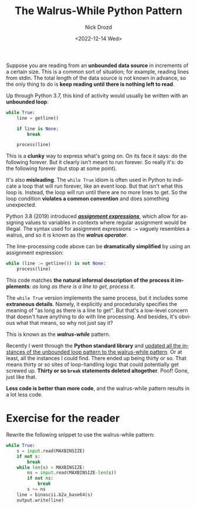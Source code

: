 #+options: ':nil *:t -:t ::t <:t H:3 \n:nil ^:t arch:headline
#+options: author:t broken-links:nil c:nil creator:nil
#+options: d:(not "LOGBOOK") date:t e:t email:nil f:t inline:t num:t
#+options: p:nil pri:nil prop:nil stat:t tags:t tasks:t tex:t
#+options: timestamp:t title:t toc:nil todo:t |:t
#+title: The Walrus-While Python Pattern
#+date: <2022-12-14 Wed>
#+author: Nick Drozd
#+email: nicholasdrozd@gmail.com
#+language: en
#+select_tags: export
#+exclude_tags: noexport
#+creator: Emacs 30.0.50 (Org mode 9.5.5)
#+cite_export:
#+jekyll_layout: post
#+jekyll_categories:
#+jekyll_tags:

Suppose you are reading from an *unbounded data source* in increments of a certain size. This is a common sort of situation; for example, reading lines from stdin. The total length of the data source is not known in advance, so the only thing to do is *keep reading until there is nothing left to read*.

Up through Python 3.7, this kind of activity would usually be written with an *unbounded loop*:

#+begin_src python
while True:
    line = getline()

    if line is None:
        break

    process(line)
#+end_src

This is a *clunky* way to express what's going on. On its face it says: do the following forever. But it clearly isn't meant to run forever. So really it's: do the following forever (but stop at some point).

It's also *misleading*. The =while True= idiom is often used in Python to indicate a loop that will run forever, like an event loop. But that isn't what this loop is. Instead, the loop will run until there are no more lines to get. So the loop condition *violates a common convention* and does something unexpected.

Python 3.8 (2019) introduced */[[https://peps.python.org/pep-0572/][assignment expressions]]/*, which allow for assigning values to variables in contexts where regular assignment would be illegal. The syntax used for assignment expressions ~:=~ vaguely resembles a walrus, and so it is known as the */walrus operator/*.

The line-processing code above can be *dramatically simplified* by using an assignment expression:

#+begin_src python
while (line := getline()) is not None:
    process(line)
#+end_src

This code matches *the natural informal description of the process it implements*: /as long as there is a line to get, process it/.

The =while True= version implements the same process, but it includes some *extraneous details*. Namely, it explicitly and procedurally specifies the meaning of "as long as there is a line to get". But that's a low-level concern that doesn't have anything to do with line processing. And besides, it's obvious what that means, so why not just say it?

This is known as the */walrus-while/* pattern.

Recently I went through the *Python standard library* and [[https://github.com/python/cpython/pull/29347/files][updated all the instances of the unbounded loop pattern to the walrus-while pattern]]. Or at least, all the instances I could find. There ended up being thirty or so. That means thirty or so sites of loop-handling logic that could potentially get screwed up. *Thirty or so =break= statements deleted altogether*. Poof! Gone, just like that.

*Less code is better than more code*, and the walrus-while pattern results in a lot less code.

* Exercise for the reader

Rewrite the following snippet to use the walrus-while pattern:

#+begin_src python
    while True:
        s = input.read(MAXBINSIZE)
        if not s:
            break
        while len(s) < MAXBINSIZE:
            ns = input.read(MAXBINSIZE-len(s))
            if not ns:
                break
            s += ns
        line = binascii.b2a_base64(s)
        output.write(line)
#+end_src
